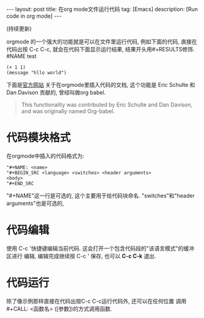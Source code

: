 #+OPTIONS: num:nil
#+OPTIONS: ^:nil
#+OPTIONS: toc:nil

#+BEGIN_HTML
---
layout: post
title: 在org mode文件运行代码
tag: [Emacs]
description: [Run code in org mode]
---
#+END_HTML

(持续更新)

orgmode 的一个强大的功能就是可以在文件里运行代码, 例如下面的代码,
直接在代码出按 C-c C-c, 就会在代码下面显示运行结果, 结果开头用#+RESULTS修饰.
#NAME test
#+BEGIN_SRC elisp
  (+ 1 1)
  (message "hllo world")
#+END_SRC

#+RESULTS:
: hello world

#+CALL: test


下面是[[http://orgmode.org/manual/Working-with-source-code.html#Working-with-source-code][官方网站]] 关于在orgmode里插入代码的文档, 这个功能是 Eric Schulte 和 Dan Davison
贡献的, 曾经叫做org babel.
#+BEGIN_QUOTE 
This functionality was contributed by Eric Schulte and Dan Davison, and was originally named Org-babel.
#+END_QUOTE

* 代码模块格式
在orgmode中插入的代码格式为:
#+BEGIN_EXAMPLE
"#+NAME: <name>
"#+BEGIN_SRC <language> <switches> <header arguments>
<body>
"#+END_SRC
#+END_EXAMPLE
"#+NAME"这一行是可选的, 这个主要用于给代码块命名. 
"switches"和"header arguments"也是可选的,
* 代码编辑
使用 C-c '快捷键编辑当前代码. 这会打开一个包含代码段的"该语言模式"的缓冲区进行
编辑, 编辑完成继续按 C-c ' 保存, 也可以 *C-c C-k* 退出.
* 代码运行
除了像示例那样直接在代码出按C-c C-c运行代码外, 还可以在任何位置
调用 #+CALL: <函数名> ([参数])的方式调用函数. 
